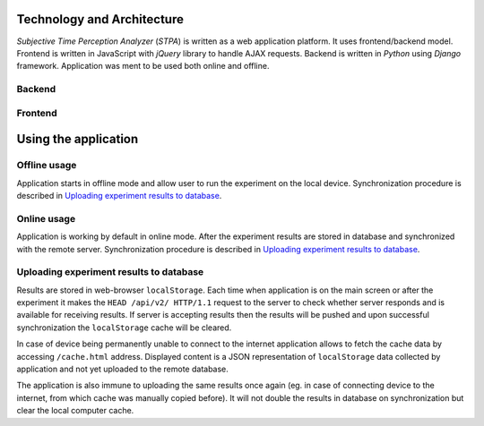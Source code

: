 Technology and Architecture
---------------------------
`Subjective Time Perception Analyzer` (`STPA`) is written as a web application platform. It uses frontend/backend model. Frontend is written in JavaScript with `jQuery` library to handle AJAX requests. Backend is written in `Python` using `Django` framework. Application was ment to be used both online and offline.

Backend
^^^^^^^


Frontend
^^^^^^^^


Using the application
---------------------

Offline usage
^^^^^^^^^^^^^
Application starts in offline mode and allow user to run the experiment on the local device. Synchronization procedure is described in `Uploading experiment results to database`_.

Online usage
^^^^^^^^^^^^
Application is working by default in online mode.  After the experiment results are stored in database and synchronized with the remote server. Synchronization procedure is described in `Uploading experiment results to database`_.


Uploading experiment results to database
^^^^^^^^^^^^^^^^^^^^^^^^^^^^^^^^^^^^^^^^
Results are stored in web-browser ``localStorage``. Each time when application is on the main screen or after the experiment it makes the ``HEAD /api/v2/ HTTP/1.1`` request to the server to check whether server responds and is available for receiving results. If server is accepting results then the results will be pushed and upon successful synchronization the ``localStorage`` cache will be cleared.

In case of device being permanently unable to connect to the internet application allows to fetch the cache data by accessing ``/cache.html`` address. Displayed content is a JSON representation of ``localStorage`` data collected by application and not yet uploaded to the remote database.

The application is also immune to uploading the same results once again (eg. in case of connecting device to the internet, from which cache was manually copied before). It will not double the results in database on synchronization but clear the local computer cache.
